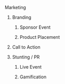 ***** Marketing
******* Branding 
******** Sponsor Event
******** Product Placement
******* Call to Action
******* Stunting / PR
******** Live Event
******** Gamification
